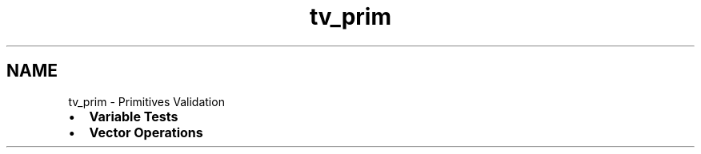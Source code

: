 .TH "tv_prim" 3 "Sat Feb 4 2017" "Version v0.5" "omdl" \" -*- nroff -*-
.ad l
.nh
.SH NAME
tv_prim \- Primitives Validation 

.PD 0

.IP "\(bu" 2
\fBVariable Tests\fP 
.IP "\(bu" 2
\fBVector Operations\fP 
.PP

